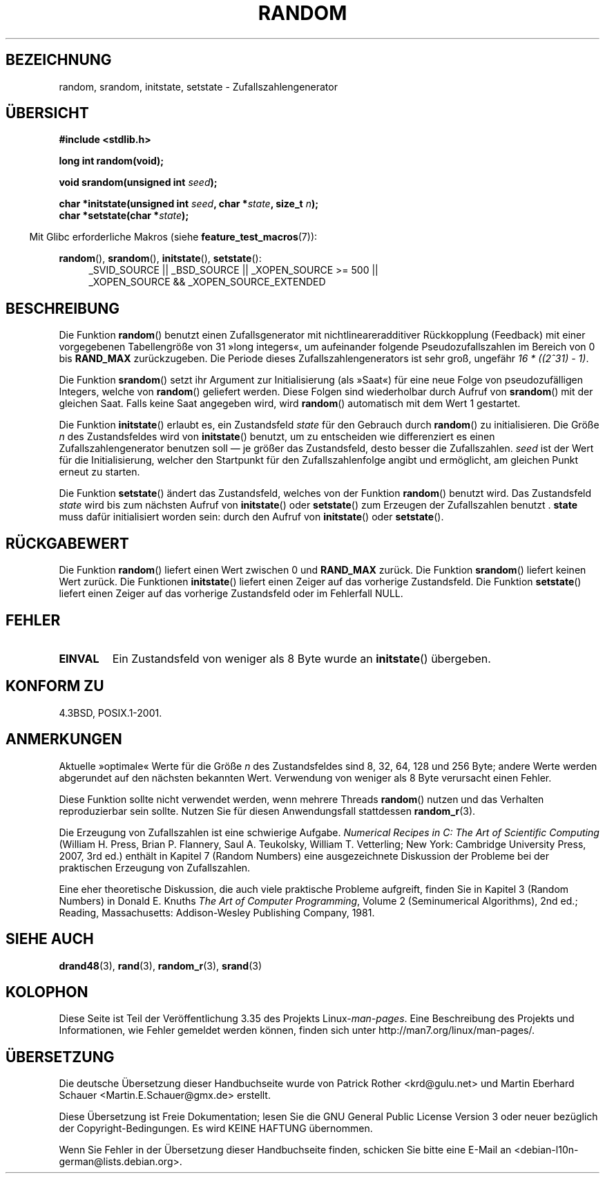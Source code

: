 .\" -*- coding: UTF-8 -*-
.\" Copyright 1993 David Metcalfe (david@prism.demon.co.uk)
.\"
.\" Permission is granted to make and distribute verbatim copies of this
.\" manual provided the copyright notice and this permission notice are
.\" preserved on all copies.
.\"
.\" Permission is granted to copy and distribute modified versions of this
.\" manual under the conditions for verbatim copying, provided that the
.\" entire resulting derived work is distributed under the terms of a
.\" permission notice identical to this one.
.\"
.\" Since the Linux kernel and libraries are constantly changing, this
.\" manual page may be incorrect or out-of-date.  The author(s) assume no
.\" responsibility for errors or omissions, or for damages resulting from
.\" the use of the information contained herein.  The author(s) may not
.\" have taken the same level of care in the production of this manual,
.\" which is licensed free of charge, as they might when working
.\" professionally.
.\"
.\" Formatted or processed versions of this manual, if unaccompanied by
.\" the source, must acknowledge the copyright and authors of this work.
.\"
.\" References consulted:
.\"     Linux libc source code
.\"     Lewine's _POSIX Programmer's Guide_ (O'Reilly & Associates, 1991)
.\"     386BSD man pages
.\" Modified Sun Mar 28 00:25:51 1993, David Metcalfe
.\" Modified Sat Jul 24 18:13:39 1993 by Rik Faith (faith@cs.unc.edu)
.\" Modified Sun Aug 20 21:47:07 2000, aeb
.\"
.\"*******************************************************************
.\"
.\" This file was generated with po4a. Translate the source file.
.\"
.\"*******************************************************************
.TH RANDOM 3 "20. September 2010" GNU Linux\-Programmierhandbuch
.SH BEZEICHNUNG
random, srandom, initstate, setstate \- Zufallszahlengenerator
.SH ÜBERSICHT
.nf
\fB#include <stdlib.h>\fP
.sp
\fBlong int random(void);\fP

\fBvoid srandom(unsigned int \fP\fIseed\fP\fB);\fP

\fBchar *initstate(unsigned int \fP\fIseed\fP\fB, char *\fP\fIstate\fP\fB, size_t \fP\fIn\fP\fB);\fP
.br
\fBchar *setstate(char *\fP\fIstate\fP\fB);\fP
.fi
.sp
.in -4n
Mit Glibc erforderliche Makros (siehe \fBfeature_test_macros\fP(7)):
.in
.sp
.ad l
\fBrandom\fP(), \fBsrandom\fP(), \fBinitstate\fP(), \fBsetstate\fP():
.RS 4
_SVID_SOURCE || _BSD_SOURCE || _XOPEN_SOURCE\ >=\ 500 || _XOPEN_SOURCE\ &&\ _XOPEN_SOURCE_EXTENDED
.RE
.ad
.SH BESCHREIBUNG
Die Funktion \fBrandom\fP() benutzt einen Zufallsgenerator mit
nichtlineareradditiver Rückkopplung (Feedback) mit einer vorgegebenen
Tabellengröße von 31 »long integers«, um aufeinander folgende
Pseudozufallszahlen im Bereich von 0 bis \fBRAND_MAX\fP zurückzugeben. Die
Periode dieses Zufallszahlengenerators ist sehr groß, ungefähr \fI16\ *\ ((2^31)\ \-\ 1)\fP.
.PP
Die Funktion \fBsrandom\fP() setzt ihr Argument zur Initialisierung (als
»Saat«) für eine neue Folge von pseudozufälligen Integers, welche von
\fBrandom\fP() geliefert werden. Diese Folgen sind wiederholbar durch Aufruf
von \fBsrandom\fP() mit der gleichen Saat. Falls keine Saat angegeben wird,
wird \fBrandom\fP() automatisch mit dem Wert 1 gestartet.
.PP
Die Funktion \fBinitstate\fP() erlaubt es, ein Zustandsfeld \fIstate\fP für den
Gebrauch durch \fBrandom\fP() zu initialisieren. Die Größe \fIn\fP des
Zustandsfeldes wird von \fBinitstate\fP() benutzt, um zu entscheiden wie
differenziert es einen Zufallszahlengenerator benutzen soll \(em je größer
das Zustandsfeld, desto besser die Zufallszahlen. \fIseed\fP ist der Wert für
die Initialisierung, welcher den Startpunkt für den Zufallszahlenfolge
angibt und ermöglicht, am gleichen Punkt erneut zu starten.
.PP
Die Funktion \fBsetstate\fP() ändert das Zustandsfeld, welches von der Funktion
\fBrandom\fP() benutzt wird. Das Zustandsfeld \fIstate\fP wird bis zum nächsten
Aufruf von \fBinitstate\fP() oder \fBsetstate\fP() zum Erzeugen der Zufallszahlen
benutzt . \fBstate\fP muss dafür initialisiert worden sein: durch den Aufruf
von \fBinitstate\fP() oder \fBsetstate\fP().
.SH RÜCKGABEWERT
Die Funktion \fBrandom\fP() liefert einen Wert zwischen 0 und \fBRAND_MAX\fP
zurück. Die Funktion \fBsrandom\fP() liefert keinen Wert zurück. Die Funktionen
\fBinitstate\fP() liefert einen Zeiger auf das vorherige Zustandsfeld. Die
Funktion \fBsetstate\fP() liefert einen Zeiger auf das vorherige Zustandsfeld
oder im Fehlerfall NULL.
.SH FEHLER
.TP 
\fBEINVAL\fP
Ein Zustandsfeld von weniger als 8 Byte wurde an \fBinitstate\fP() übergeben.
.SH "KONFORM ZU"
4.3BSD, POSIX.1\-2001.
.SH ANMERKUNGEN
Aktuelle »optimale« Werte für die Größe \fIn\fP des Zustandsfeldes sind 8, 32,
64, 128 und 256 Byte; andere Werte werden abgerundet auf den nächsten
bekannten Wert. Verwendung von weniger als 8 Byte verursacht einen Fehler.
.PP
Diese Funktion sollte nicht verwendet werden, wenn mehrere Threads
\fBrandom\fP() nutzen und das Verhalten reproduzierbar sein sollte. Nutzen Sie
für diesen Anwendungsfall stattdessen \fBrandom_r\fP(3).
.PP
Die Erzeugung von Zufallszahlen ist eine schwierige Aufgabe. \fINumerical
Recipes in C: The Art of Scientific Computing\fP (William H. Press, Brian
P. Flannery, Saul A. Teukolsky, William T. Vetterling; New York: Cambridge
University Press, 2007, 3rd ed.) enthält in Kapitel 7 (Random Numbers) eine
ausgezeichnete Diskussion der Probleme bei der praktischen Erzeugung von
Zufallszahlen.
.PP
Eine eher theoretische Diskussion, die auch viele praktische Probleme
aufgreift, finden Sie in Kapitel 3 (Random Numbers) in Donald E. Knuths
\fIThe Art of Computer Programming\fP, Volume 2 (Seminumerical Algorithms), 2nd
ed.; Reading, Massachusetts: Addison\-Wesley Publishing Company, 1981.
.SH "SIEHE AUCH"
\fBdrand48\fP(3), \fBrand\fP(3), \fBrandom_r\fP(3), \fBsrand\fP(3)
.SH KOLOPHON
Diese Seite ist Teil der Veröffentlichung 3.35 des Projekts
Linux\-\fIman\-pages\fP. Eine Beschreibung des Projekts und Informationen, wie
Fehler gemeldet werden können, finden sich unter
http://man7.org/linux/man\-pages/.

.SH ÜBERSETZUNG
Die deutsche Übersetzung dieser Handbuchseite wurde von
Patrick Rother <krd@gulu.net>
und
Martin Eberhard Schauer <Martin.E.Schauer@gmx.de>
erstellt.

Diese Übersetzung ist Freie Dokumentation; lesen Sie die
GNU General Public License Version 3 oder neuer bezüglich der
Copyright-Bedingungen. Es wird KEINE HAFTUNG übernommen.

Wenn Sie Fehler in der Übersetzung dieser Handbuchseite finden,
schicken Sie bitte eine E-Mail an <debian-l10n-german@lists.debian.org>.
